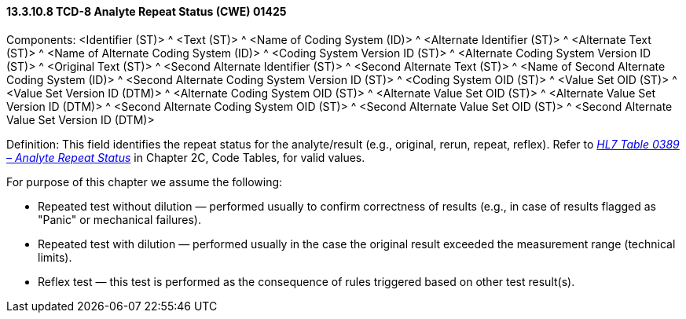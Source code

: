 ==== 13.3.10.8 TCD-8 Analyte Repeat Status (CWE) 01425

Components: <Identifier (ST)> ^ <Text (ST)> ^ <Name of Coding System (ID)> ^ <Alternate Identifier (ST)> ^ <Alternate Text (ST)> ^ <Name of Alternate Coding System (ID)> ^ <Coding System Version ID (ST)> ^ <Alternate Coding System Version ID (ST)> ^ <Original Text (ST)> ^ <Second Alternate Identifier (ST)> ^ <Second Alternate Text (ST)> ^ <Name of Second Alternate Coding System (ID)> ^ <Second Alternate Coding System Version ID (ST)> ^ <Coding System OID (ST)> ^ <Value Set OID (ST)> ^ <Value Set Version ID (DTM)> ^ <Alternate Coding System OID (ST)> ^ <Alternate Value Set OID (ST)> ^ <Alternate Value Set Version ID (DTM)> ^ <Second Alternate Coding System OID (ST)> ^ <Second Alternate Value Set OID (ST)> ^ <Second Alternate Value Set Version ID (DTM)>

Definition: This field identifies the repeat status for the analyte/result (e.g., original, rerun, repeat, reflex). Refer to file:///E:\V2\v2.9%20final%20Nov%20from%20Frank\V29_CH02C_Tables.docx#HL70389[_HL7 Table 0389 – Analyte Repeat Status_] in Chapter 2C, Code Tables, for valid values.

For purpose of this chapter we assume the following:

• Repeated test without dilution — performed usually to confirm correctness of results (e.g., in case of results flagged as "Panic" or mechanical failures).

• Repeated test with dilution — performed usually in the case the original result exceeded the measurement range (technical limits).

• Reflex test — this test is performed as the consequence of rules triggered based on other test result(s).

